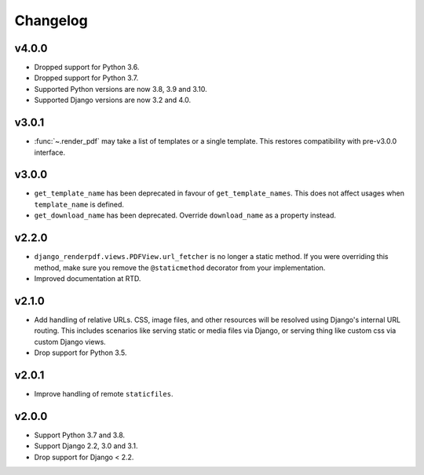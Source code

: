Changelog
---------

v4.0.0
~~~~~~

- Dropped support for Python 3.6.
- Dropped support for Python 3.7.
- Supported Python versions are now 3.8, 3.9 and 3.10.
- Supported Django versions are now 3.2 and 4.0.

v3.0.1
~~~~~~
- :func:`~.render_pdf` may take a list of templates or a single template. This
  restores compatibility with pre-v3.0.0 interface.

v3.0.0
~~~~~~

- ``get_template_name`` has been deprecated in favour of ``get_template_names``. This
  does not affect usages when ``template_name`` is defined.
- ``get_download_name`` has been deprecated. Override ``download_name`` as a property
  instead.

v2.2.0
~~~~~~

- ``django_renderpdf.views.PDFView.url_fetcher`` is no longer a static method. If you
  were overriding this method, make sure you remove the ``@staticmethod`` decorator
  from your implementation.
- Improved documentation at RTD.

v2.1.0
~~~~~~

- Add handling of relative URLs.
  CSS, image files, and other resources will be resolved using Django's internal URL
  routing. This includes scenarios like serving static or media files via Django, or
  serving thing like custom css via custom Django views.
- Drop support for Python 3.5.

v2.0.1
~~~~~~

- Improve handling of remote ``staticfiles``.

v2.0.0
~~~~~~

- Support Python 3.7 and 3.8.
- Support Django 2.2, 3.0 and 3.1.
- Drop support for Django < 2.2.
